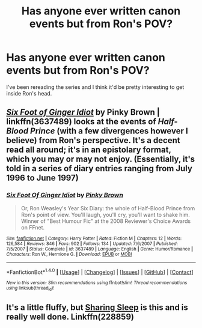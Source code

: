 #+TITLE: Has anyone ever written canon events but from Ron's POV?

* Has anyone ever written canon events but from Ron's POV?
:PROPERTIES:
:Author: GroovinChip
:Score: 5
:DateUnix: 1483633882.0
:DateShort: 2017-Jan-05
:END:
I've been rereading the series and I think it'd be pretty interesting to get inside Ron's head.


** /[[https://www.fanfiction.net/s/3637489/1/Six-Foot-Of-Ginger-Idiot][Six Foot of Ginger Idiot]]/ by Pinky Brown | linkffn(3637489) looks at the events of /Half-Blood Prince/ (with a few divergences however I believe) from Ron's perspective. It's a decent read all around; it's in an epistolary format, which you may or may not enjoy. (Essentially, it's told in a series of diary entries ranging from July 1996 to June 1997)
:PROPERTIES:
:Author: Luolang
:Score: 3
:DateUnix: 1483640358.0
:DateShort: 2017-Jan-05
:END:

*** [[http://www.fanfiction.net/s/3637489/1/][*/Six Foot Of Ginger Idiot/*]] by [[https://www.fanfiction.net/u/1316097/Pinky-Brown][/Pinky Brown/]]

#+begin_quote
  Or, Ron Weasley's Year Six Diary: the whole of Half-Blood Prince from Ron's point of view. You'll laugh, you'll cry, you'll want to shake him. Winner of "Best Humour Fic" at the 2008 Reviewer's Choice Awards on FFnet.
#+end_quote

^{/Site/: [[http://www.fanfiction.net/][fanfiction.net]] *|* /Category/: Harry Potter *|* /Rated/: Fiction M *|* /Chapters/: 12 *|* /Words/: 126,584 *|* /Reviews/: 846 *|* /Favs/: 902 *|* /Follows/: 134 *|* /Updated/: 7/6/2007 *|* /Published/: 7/5/2007 *|* /Status/: Complete *|* /id/: 3637489 *|* /Language/: English *|* /Genre/: Humor/Romance *|* /Characters/: Ron W., Hermione G. *|* /Download/: [[http://www.ff2ebook.com/old/ffn-bot/index.php?id=3637489&source=ff&filetype=epub][EPUB]] or [[http://www.ff2ebook.com/old/ffn-bot/index.php?id=3637489&source=ff&filetype=mobi][MOBI]]}

--------------

*FanfictionBot*^{1.4.0} *|* [[[https://github.com/tusing/reddit-ffn-bot/wiki/Usage][Usage]]] | [[[https://github.com/tusing/reddit-ffn-bot/wiki/Changelog][Changelog]]] | [[[https://github.com/tusing/reddit-ffn-bot/issues/][Issues]]] | [[[https://github.com/tusing/reddit-ffn-bot/][GitHub]]] | [[[https://www.reddit.com/message/compose?to=tusing][Contact]]]

^{/New in this version: Slim recommendations using/ ffnbot!slim! /Thread recommendations using/ linksub(thread_id)!}
:PROPERTIES:
:Author: FanfictionBot
:Score: 1
:DateUnix: 1483640373.0
:DateShort: 2017-Jan-05
:END:


** It's a little fluffy, but [[http://archiveofourown.org/external_works/228859][Sharing Sleep]] is this and is really well done. Linkffn(228859)
:PROPERTIES:
:Author: gotkate86
:Score: 2
:DateUnix: 1483640380.0
:DateShort: 2017-Jan-05
:END:
